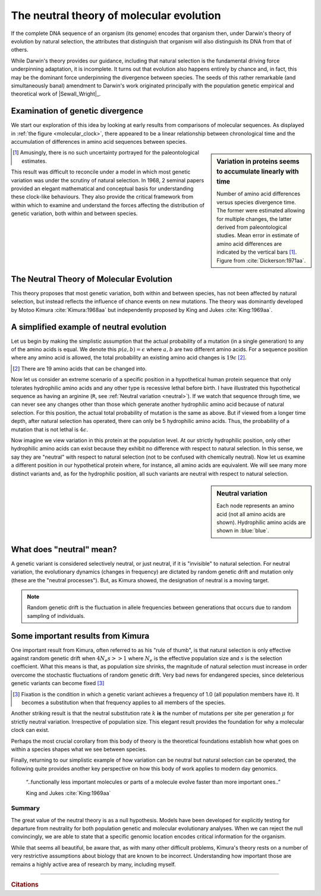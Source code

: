 *****************************************
The neutral theory of molecular evolution
*****************************************

If the complete DNA sequence of an organism (its genome) encodes that organism then, under Darwin's theory of evolution by natural selection, the attributes that distinguish that organism will also distinguish its DNA from that of others.

While Darwin's theory provides our guidance, including that natural selection is the fundamental driving force underpinning adaptation, it is incomplete. It turns out that evolution also happens entirely by chance and, in fact, this may be the dominant force underpinning the divergence between species. The seeds of this rather remarkable (and simultaneously banal) amendment to Darwin's work originated principally with the population genetic empirical and theoretical work of |Sewall_Wright|_.

Examination of genetic divergence
=================================

We start our exploration of this idea by looking at early results from comparisons of molecular sequences. As displayed in :ref:`the figure <molecular_clock>`, there appeared to be a linear relationship between chronological time and the accumulation of differences in amino acid sequences between species.

.. sidebar:: Variation in proteins seems to accumulate linearly with time
    :name: molecular_clock

    .. image:: /_static/images/molevol/molecular_clock.png
        :scale: 50%
    
    Number of amino acid differences versus species divergence time. The former were estimated allowing for multiple changes, the latter derived from paleontological studies. Mean error in estimate of amino acid differences are indicated by the vertical bars [1]_. Figure from :cite:`Dickerson:1971aa`.

.. [1] Amusingly, there is no such uncertainty portrayed for the paleontological estimates.

This result was difficult to reconcile under a model in which most genetic variation was under the scrutiny of natural selection. In 1968, 2 seminal papers provided an elegant mathematical and conceptual basis for understanding these clock-like behaviours. They also provide the critical framework from within which to examine and understand the forces affecting the distribution of genetic variation, both within and between species.

The Neutral Theory of Molecular Evolution
=========================================

This theory proposes that most genetic variation, both within and between species, has not been affected by natural selection, but instead reflects the influence of chance events on new mutations. The theory was dominantly developed by Motoo Kimura :cite:`Kimura:1968aa` but independently proposed by King and Jukes :cite:`King:1969aa`.

A simplified example of neutral evolution
=========================================

Let us begin by making the simplistic assumption that the actual probability of a mutation (in a single generation) to any of the amino acids is equal. We denote this :math:`p(a, b)=\epsilon` where :math:`a, b` are two different amino acids. For a sequence position where any amino acid is allowed, the total probability an existing amino acid changes is :math:`19\epsilon` [2]_.

.. [2] There are 19 amino acids that can be changed into.

Now let us consider an extreme scenario of a specific position in a hypothetical human protein sequence that only tolerates hydrophilic amino acids and any other type is recessive lethal before birth. I have illustrated this hypothetical sequence as having an arginine (``R``, see :ref:`Neutral variation <neutral>`). If we watch that sequence through time, we can never see any changes other than those which generate another hydrophilic amino acid because of natural selection. For this position, the actual total probability of mutation is the same as above. But if viewed from a longer time depth, after natural selection has operated, there can only be 5 hydrophilic amino acids. Thus, the probability of a mutation that is not lethal is :math:`4\epsilon`.

Now imagine we view variation in this protein at the population level. At our strictly hydrophilic position, only other hydrophilic amino acids can exist because they exhibit no difference with respect to natural selection. In this sense, we say they are "neutral" with respect to natural selection (not to be confused with chemically neutral). Now let us examine a different position in our hypothetical protein where, for instance, all amino acids are equivalent. We will see many more distinct variants and, as for the hydrophilic position, all such variants are neutral with respect to natural selection.

.. the fixation probability will be less and ditto for the substitution rate.

.. sidebar:: Neutral variation
    :name: neutral

    .. digraph:: neutrality

        layout=twopi
        node [shape="circle"];

        R [fontcolor="white" color="blue" style=filled];
        D [fontcolor="white" color="blue" style=filled];
        E [fontcolor="white" color="blue" style=filled];
        H [fontcolor="white" color="blue" style=filled];
        K [fontcolor="white" color="blue" style=filled];
        A [color="#33333555" style=filled];
        G [color="#33333555" style=filled];
        P [color="#33333555" style=filled];
        Q [color="#33333555" style=filled];
        W [color="#33333555" style=filled];
        ellipsis [label="…" color="#33333555" style=filled];
        R -> D;
        R -> E;
        R -> H;
        R -> K;
        R -> A [style=dotted arrowhead=none];
        R -> G [style=dotted arrowhead=none];
        R -> P [style=dotted arrowhead=none];
        R -> Q [style=dotted arrowhead=none];
        R -> W [style=dotted arrowhead=none];
        R -> ellipsis [style=dotted arrowhead=none];

    Each node represents an amino acid (not all amino acids are shown). Hydrophilic amino acids are shown in :blue:`blue`.

What does "neutral" mean?
=========================

A genetic variant is considered selectively neutral, or just neutral, if it is "invisible" to natural selection.
For neutral variation, the evolutionary dynamics (changes in frequency) are dictated by random genetic drift and mutation only (these are the "neutral processes"). But, as Kimura showed, the designation of neutral is a moving target.

.. note:: Random genetic drift is the fluctuation in allele frequencies between generations that occurs due to random sampling of individuals.

Some important results from Kimura
==================================

One important result from Kimura, often referred to as his "rule of thumb", is that natural selection is only effective against random genetic drift when :math:`4N_e s >> 1` where :math:`N_e` is the effective population size and :math:`s` is the selection coefficient. What this means is that, as population size shrinks, the magnitude of natural selection must increase in order overcome the stochastic fluctuations of random genetic drift. Very bad news for endangered species, since deleterious genetic variants can become fixed [3]_

.. [3] Fixation is the condition in which a genetic variant achieves a frequency of 1.0 (all population members have it). It becomes a substitution when that frequency applies to all members of the species.

Another striking result is that the neutral substitution rate :math:`k` **is** the number of mutations per site per generation :math:`\mu` for strictly neutral variation. Irrespective of population size. This elegant result provides the foundation for why a molecular clock can exist.

Perhaps the most crucial corollary from this body of theory is the theoretical foundations establish how what goes on within a species shapes what we see between species.

Finally, returning to our simplistic example of how variation can be neutral but natural selection can be operated, the following quite provides another key perspective on how this body of work applies to modern day genomics.

.. epigraph::

    “..functionally less important molecules or parts of a molecule evolve faster than more important ones..”

    King and Jukes :cite:`King:1969aa`

Summary
-------

The great value of the neutral theory is as a null hypothesis. Models have been developed for explicitly testing for departure from neutrality for both population genetic and molecular evolutionary analyses. When we can reject the null convincingly, we are able to state that a specific genomic location encodes critical information for the organism. 

While that seems all beautiful, be aware that, as with many other difficult problems, Kimura's theory rests on a number of very restrictive assumptions about biology that are known to be incorrect. Understanding how important those are remains a highly active area of research by many, including myself.

------

.. rubric:: Citations

.. bibliography:: /references.bib
    :filter: docname in docnames
    :style: alpha
